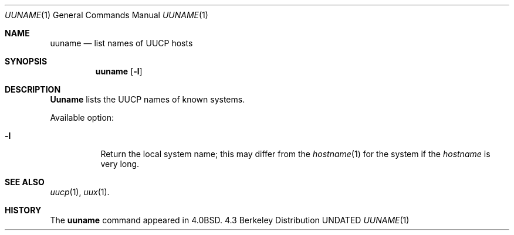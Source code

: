 .\" Copyright (c) 1986, 1991 Regents of the University of California.
.\" All rights reserved.
.\"
.\" %sccs.include.redist.roff%
.\"
.\"     @(#)uuname.1	6.3 (Berkeley) 4/23/91
.\"
.Dd 
.Dt UUNAME 1
.Os BSD 4.3
.Sh NAME
.Nm uuname
.Nd list names of
.Tn UUCP
hosts
.Sh SYNOPSIS
.Nm uuname
.Op Fl l
.Sh DESCRIPTION
.Nm Uuname
lists the
.Tn UUCP
names of known systems.
.Pp
Available option:
.Bl -tag -width Ds
.It Fl l
Return the local system name; this may differ from the
.Xr hostname 1
for the system if the
.Xr hostname
is very long.
.El
.Sh SEE ALSO
.Xr uucp 1 ,
.Xr uux 1 .
.Sh HISTORY
The
.Nm
command appeared in
.Bx 4.0 .
